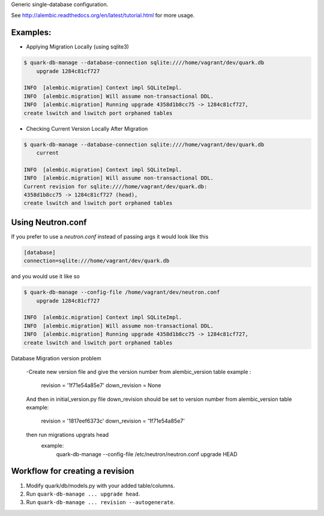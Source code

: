 Generic single-database configuration.

See http://alembic.readthedocs.org/en/latest/tutorial.html for more usage.


Examples:
=========

- Applying Migration Locally (using sqlite3)

.. code-block:: bash

    $ quark-db-manage --database-connection sqlite:////home/vagrant/dev/quark.db
        upgrade 1284c81cf727

    INFO  [alembic.migration] Context impl SQLiteImpl.                                    
    INFO  [alembic.migration] Will assume non-transactional DDL.                          
    INFO  [alembic.migration] Running upgrade 4358d1b8cc75 -> 1284c81cf727, 
    create lswitch and lswitch port orphaned tables


- Checking Current Version Locally After Migration

.. code-block:: bash

    $ quark-db-manage --database-connection sqlite:////home/vagrant/dev/quark.db
        current

    INFO  [alembic.migration] Context impl SQLiteImpl.
    INFO  [alembic.migration] Will assume non-transactional DDL.
    Current revision for sqlite:////home/vagrant/dev/quark.db: 
    4358d1b8cc75 -> 1284c81cf727 (head), 
    create lswitch and lswitch port orphaned tables


Using Neutron.conf
=================

If you prefer to use a `neutron.conf` instead of passing args it would look like this

.. code-block:: bash

    [database]
    connection=sqlite:///home/vagrant/dev/quark.db

and you would use it like so

.. code-block:: bash
    
    $ quark-db-manage --config-file /home/vagrant/dev/neutron.conf
        upgrade 1284c81cf727

    INFO  [alembic.migration] Context impl SQLiteImpl.                                    
    INFO  [alembic.migration] Will assume non-transactional DDL.                          
    INFO  [alembic.migration] Running upgrade 4358d1b8cc75 -> 1284c81cf727, 
    create lswitch and lswitch port orphaned tables

Database Migration version problem 

    -Create new version file and give the version number from alembic_version table
    example :
        revision = '1f71e54a85e7'
        down_revision = None
    And then in initial_version.py file down_revision should be set to version number from alembic_version table
    example:    
        revision = '1817eef6373c'
        down_revision = '1f71e54a85e7'
        
    then run migrations upgrats head 
        example:
            quark-db-manage --config-file /etc/neutron/neutron.conf upgrade HEAD

Workflow for creating a revision
================================

1. Modify quark/db/models.py with your added table/columns.
2. Run ``quark-db-manage ... upgrade head``.
3. Run ``quark-db-manage ... revision --autogenerate``.

